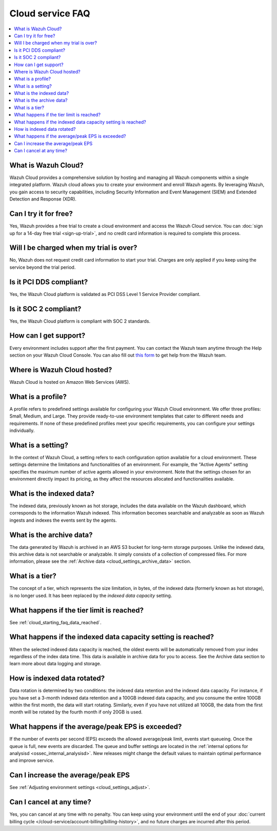 .. Copyright (C) 2015, Wazuh, Inc.

.. meta::
   :description: Get answers to the most frequently asked questions about the Wazuh Cloud in this FAQ.

Cloud service FAQ
=================

.. contents::
   :local:
   :depth: 1
   :backlinks: none

What is Wazuh Cloud?
--------------------

Wazuh Cloud provides a comprehensive solution by hosting and managing all Wazuh components within a single integrated platform. Wazuh cloud allows you to create your environment and enroll Wazuh agents. By leveraging Wazuh, you gain access to security capabilities, including Security Information and Event Management (SIEM) and Extended Detection and Response (XDR).

Can I try it for free?
----------------------

Yes, Wazuh provides a free trial to create a cloud environment and access the Wazuh Cloud service. You can :doc:`sign up for a 14-day free trial <sign-up-trial>`, and no credit card information is required to complete this process.

Will I be charged when my trial is over?
----------------------------------------

No, Wazuh does not request credit card information to start your trial. Charges are only applied if you keep using the service beyond the trial period.

Is it PCI DDS compliant?
------------------------

Yes, the Wazuh Cloud platform is validated as PCI DSS Level 1 Service Provider compliant.

Is it SOC 2 compliant?
----------------------

Yes, the Wazuh Cloud platform is compliant with SOC 2 standards.

.. _cloud_getting-started_support:

How can I get support?
----------------------

Every environment includes support after the first payment. You can contact the Wazuh team anytime through the Help section on your Wazuh Cloud Console. You can also fill out `this form <https://wazuh.com/wazuh-cloud-info/>`__ to get help from the Wazuh team.

Where is Wazuh Cloud hosted?
----------------------------

Wazuh Cloud is hosted on Amazon Web Services (AWS).

What is a profile?
------------------

A profile refers to predefined settings available for configuring your Wazuh Cloud environment. We offer three profiles: Small, Medium, and Large. They provide ready-to-use environment templates that cater to different needs and requirements. If none of these predefined profiles meet your specific requirements, you can configure your settings individually.

What is a setting?
------------------

In the context of Wazuh Cloud, a setting refers to each configuration option available for a cloud environment. These settings determine the limitations and functionalities of an environment. For example, the "Active Agents" setting specifies the maximum number of active agents allowed in your environment. Note that the settings chosen for an environment directly impact its pricing, as they affect the resources allocated and functionalities available.

What is the indexed data?
-------------------------

The indexed data, previously known as hot storage, includes the data available on the Wazuh dashboard, which corresponds to the information Wazuh indexed. This information becomes searchable and analyzable as soon as Wazuh ingests and indexes the events sent by the agents.

What is the archive data?
--------------------------

The data generated by Wazuh is archived in an AWS S3 bucket for long-term storage purposes. Unlike the indexed data, this archive data is not searchable or analyzable. It simply consists of a collection of compressed files. For more information, please see the :ref:`Archive data <cloud_settings_archive_data>` section.

What is a tier?
---------------

The concept of a tier, which represents the size limitation, in bytes, of the indexed data (formerly known as hot storage), is no longer used. It has been replaced by the *indexed data capacity* setting.

What happens if the tier limit is reached?
------------------------------------------

See :ref:`cloud_starting_faq_data_reached`.

.. _cloud_starting_faq_data_reached:

What happens if the indexed data capacity setting is reached?
-------------------------------------------------------------

When the selected indexed data capacity is reached, the oldest events will be automatically removed from your index regardless of the index data time. This data is available in archive data for you to access. See the Archive data section to learn more about data logging and storage.

How is indexed data rotated?
----------------------------

Data rotation is determined by two conditions: the indexed data retention and the indexed data capacity. For instance, if you have set a 3-month indexed data retention and a 100GB indexed data capacity, and you consume the entire 100GB within the first month, the data will start rotating. Similarly, even if you have not utilized all 100GB, the data from the first month will be rotated by the fourth month if only 20GB is used.

What happens if the average/peak EPS is exceeded?
----------------------------------------------------

If the number of events per second (EPS) exceeds the allowed average/peak limit, events start queueing. Once the queue is full, new events are discarded. The queue and buffer settings are located in the :ref:`internal options for analysisd <ossec_internal_analysisd>`. New releases might change the default values to maintain optimal performance and improve service.

Can I increase the average/peak EPS
-----------------------------------

See :ref:`Adjusting environment settings <cloud_settings_adjust>`.

Can I cancel at any time?
-------------------------

Yes, you can cancel at any time with no penalty. You can keep using your environment until the end of your :doc:`current billing cycle </cloud-service/account-billing/billing-history>`, and no future charges are incurred after this period.
